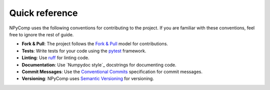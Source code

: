 Quick reference
---------------

NPyComp uses the following conventions for contributing to the project. If you are familiar with these conventions, feel free to ignore the rest of guide.

- **Fork & Pull**: The project follows the `Fork & Pull`_ model for contributions. 
- **Tests**: Write tests for your code using the `pytest`_ framework.
- **Linting**: Use `ruff`_ for linting code.
- **Documentation**: Use `Numpydoc style`_ docstrings for documenting code.
- **Commit Messages**: Use the `Conventional Commits`_ specification for commit messages.
- **Versioning**: NPyComp uses `Semantic Versioning`_ for versioning.

.. _`Fork & Pull`: https://docs.github.com/en/pull-requests/collaborating-with-pull-requests/getting-started/about-collaborative-development-models#fork-and-pull-model
.. _`pytest`: https://docs.pytest.org/en/latest/
.. _`ruff`: https://docs.astral.sh/ruff/
.. _`Numptdoc style`: https://numpydoc.readthedocs.io/en/latest/format.html
.. _`Conventional Commits`: https://www.conventionalcommits.org/en/v1.0.0/
.. _`Semantic Versioning`: https://semver.org/